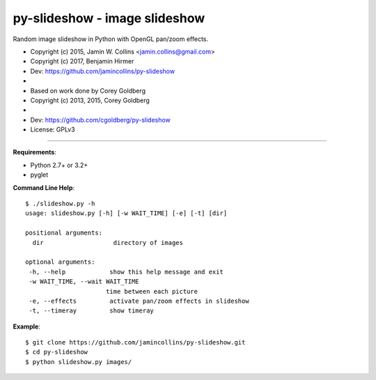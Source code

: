 ==============================
py-slideshow - image slideshow
==============================

Random image slideshow in Python with OpenGL pan/zoom effects.

.. image:: icon.png

*  Copyright (c) 2015, Jamin W. Collins <jamin.collins@gmail.com>
*  Copyright (c) 2017, Benjamin Hirmer
*  Dev: https://github.com/jamincollins/py-slideshow
*
*  Based on work done by Corey Goldberg
*  Copyright (c) 2013, 2015, Corey Goldberg
*
*  Dev: https://github.com/cgoldberg/py-slideshow
*  License: GPLv3

----

**Requirements**:

* Python 2.7+ or 3.2+
* pyglet

**Command Line Help**::

    $ ./slideshow.py -h
    usage: slideshow.py [-h] [-w WAIT_TIME] [-e] [-t] [dir]

    positional arguments:
      dir                   directory of images

    optional arguments:
     -h, --help            show this help message and exit
     -w WAIT_TIME, --wait WAIT_TIME
                          time between each picture
     -e, --effects         activate pan/zoom effects in slideshow
     -t, --timeray         show timeray


**Example**::

    $ git clone https://github.com/jamincollins/py-slideshow.git
    $ cd py-slideshow
    $ python slideshow.py images/
